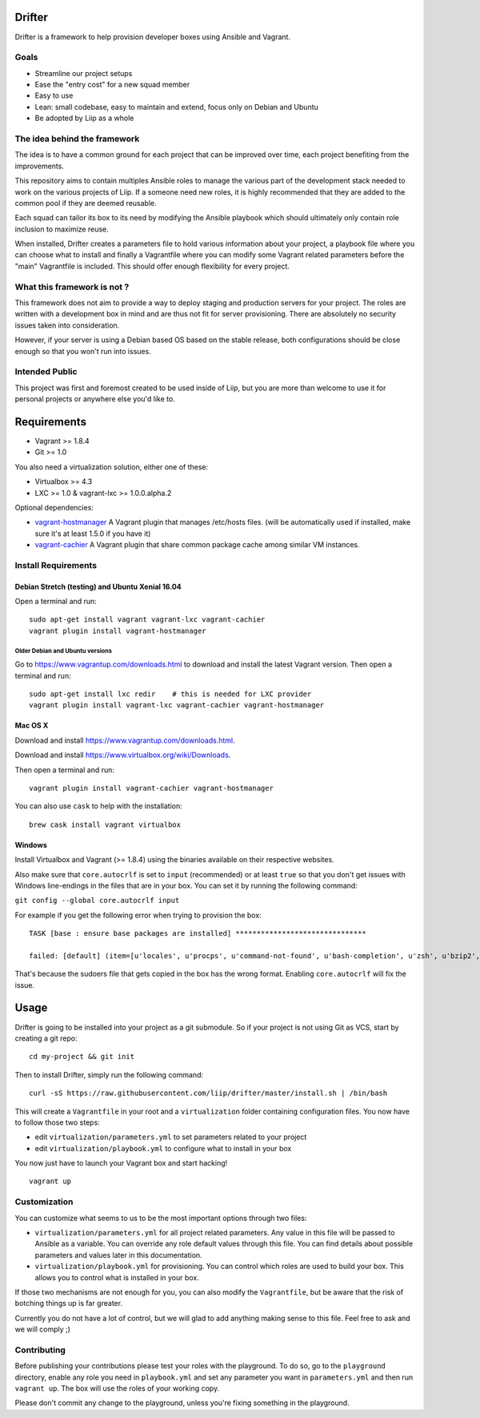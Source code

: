 Drifter
=======

Drifter is a framework to help provision developer boxes using Ansible
and Vagrant.

Goals
-----

-  Streamline our project setups
-  Ease the "entry cost" for a new squad member
-  Easy to use
-  Lean: small codebase, easy to maintain and extend, focus only on
   Debian and Ubuntu
-  Be adopted by Liip as a whole

The idea behind the framework
-----------------------------

The idea is to have a common ground for each project that can be
improved over time, each project benefiting from the improvements.

This repository aims to contain multiples Ansible roles to manage the
various part of the development stack needed to work on the various
projects of Liip. If a someone need new roles, it is highly recommended
that they are added to the common pool if they are deemed reusable.

Each squad can tailor its box to its need by modifying the Ansible
playbook which should ultimately only contain role inclusion to maximize
reuse.

When installed, Drifter creates a parameters file to hold various
information about your project, a playbook file where you can choose
what to install and finally a Vagrantfile where you can modify some
Vagrant related parameters before the "main" Vagrantfile is included.
This should offer enough flexibility for every project.

What this framework is not ?
----------------------------

This framework does not aim to provide a way to deploy staging and
production servers for your project. The roles are written with a
development box in mind and are thus not fit for server provisioning.
There are absolutely no security issues taken into consideration.

However, if your server is using a Debian based OS based on the stable
release, both configurations should be close enough so that you won't
run into issues.

Intended Public
---------------

This project was first and foremost created to be used inside of Liip,
but you are more than welcome to use it for personal projects or
anywhere else you'd like to.

Requirements
============

-  Vagrant >= 1.8.4
-  Git >= 1.0

You also need a virtualization solution, either one of these:

-  Virtualbox >= 4.3
-  LXC >= 1.0 & vagrant-lxc >= 1.0.0.alpha.2

Optional dependencies:

-  `vagrant-hostmanager <https://github.com/devopsgroup-io/vagrant-hostmanager>`__
   A Vagrant plugin that manages /etc/hosts files. (will be
   automatically used if installed, make sure it's at least 1.5.0 if you
   have it)
-  `vagrant-cachier <https://github.com/fgrehm/vagrant-cachier>`__ A
   Vagrant plugin that share common package cache among similar VM
   instances.

Install Requirements
--------------------

Debian Stretch (testing) and Ubuntu Xenial 16.04
~~~~~~~~~~~~~~~~~~~~~~~~~~~~~~~~~~~~~~~~~~~~~~~~

Open a terminal and run:

::

    sudo apt-get install vagrant vagrant-lxc vagrant-cachier
    vagrant plugin install vagrant-hostmanager

Older Debian and Ubuntu versions
^^^^^^^^^^^^^^^^^^^^^^^^^^^^^^^^

Go to https://www.vagrantup.com/downloads.html to download and install
the latest Vagrant version. Then open a terminal and run:

::

    sudo apt-get install lxc redir    # this is needed for LXC provider
    vagrant plugin install vagrant-lxc vagrant-cachier vagrant-hostmanager

Mac OS X
~~~~~~~~

Download and install
`https://www.vagrantup.com/downloads.html <the%20latest%20Vagrant%20version>`__.

Download and install
`https://www.virtualbox.org/wiki/Downloads <the%20latest%20VirtualBox%20version>`__.

Then open a terminal and run:

::

    vagrant plugin install vagrant-cachier vagrant-hostmanager

You can also use ``cask`` to help with the installation:

::

    brew cask install vagrant virtualbox

Windows
~~~~~~~

Install Virtualbox and Vagrant (>= 1.8.4) using the binaries available
on their respective websites.

Also make sure that ``core.autocrlf`` is set to ``input`` (recommended)
or at least ``true`` so that you don't get issues with Windows
line-endings in the files that are in your box. You can set it by
running the following command:

``git config --global core.autocrlf input``

For example if you get the following error when trying to provision the
box:

::

    TASK [base : ensure base packages are installed] *******************************

    failed: [default] (item=[u'locales', u'procps', u'command-not-found', u'bash-completion', u'zsh', u'bzip2', u'unzip', u'vim', u'ack-grep', u'highlight', u'libxml2-utils', u'build-essential', u'wget', u'openssh-server', u'sudo', u'imagemagick', u'iputils-ping', u'ncurses-term', u'python-pycurl']) => {"failed": true, "item": ["locales", "procps", "command-not-found", "bash-completion", "zsh", "bzip2", "unzip", "vim", "ack-grep", "highlight", "libxml2-utils", "build-essential", "wget", "openssh-server", "sudo", "imagemagick", "iputils-ping", "ncurses-term", "python-pycurl"], "module_stderr": ">>> /etc/sudoers.d/sudo-passwordless: syntax error near line 1 <<<\nsudo: parse error in /etc/sudoers.d/sudo-passwordless near line 1\nsudo: no valid sudoers sources found, quitting\nsudo: unable to initialize policy plugin\n", "module_stdout": "", "msg": "MODULE FAILURE", "parsed": false}

That's because the sudoers file that gets copied in the box has the
wrong format. Enabling ``core.autocrlf`` will fix the issue.

Usage
=====

Drifter is going to be installed into your project as a git submodule.
So if your project is not using Git as VCS, start by creating a git
repo:

::

    cd my-project && git init

Then to install Drifter, simply run the following command:

::

    curl -sS https://raw.githubusercontent.com/liip/drifter/master/install.sh | /bin/bash

This will create a ``Vagrantfile`` in your root and a ``virtualization``
folder containing configuration files. You now have to follow those two
steps:

-  edit ``virtualization/parameters.yml`` to set parameters related to
   your project
-  edit ``virtualization/playbook.yml`` to configure what to install in
   your box

You now just have to launch your Vagrant box and start hacking!

::

    vagrant up

Customization
-------------

You can customize what seems to us to be the most important options
through two files:

-  ``virtualization/parameters.yml`` for all project related parameters.
   Any value in this file will be passed to Ansible as a variable. You
   can override any role default values through this file. You can find
   details about possible parameters and values later in this
   documentation.

-  ``virtualization/playbook.yml`` for provisioning. You can control
   which roles are used to build your box. This allows you to control
   what is installed in your box.

If those two mechanisms are not enough for you, you can also modify the
``Vagrantfile``, but be aware that the risk of botching things up is far
greater.

Currently you do not have a lot of control, but we will glad to add
anything making sense to this file. Feel free to ask and we will comply
;)

Contributing
------------

Before publishing your contributions please test your roles with the
playground. To do so, go to the ``playground`` directory, enable any
role you need in ``playbook.yml`` and set any parameter you want in
``parameters.yml`` and then run ``vagrant up``. The box will use the
roles of your working copy.

Please don't commit any change to the playground, unless you're fixing
something in the playground.
